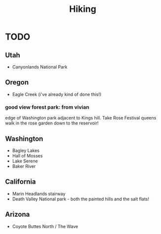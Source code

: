#+TITLE: Hiking

* TODO
** Utah
- Canyonlands National Park
** Oregon
- Eagle Creek (i've already kind of done this!)
***  good view forest park: from vivian
edge of Washington park adjacent to Kings hill.
Take Rose Festival queens walk in the rose garden down to the reservoir!
** Washington
- Bagley Lakes
- Hall of Mosses
- Lake Serene
- Baker River

** California
- Marin Headlands stairway
- Death Valley National park - both the painted hills and the salt flats!
** Arizona
- Coyote Buttes North / The Wave
